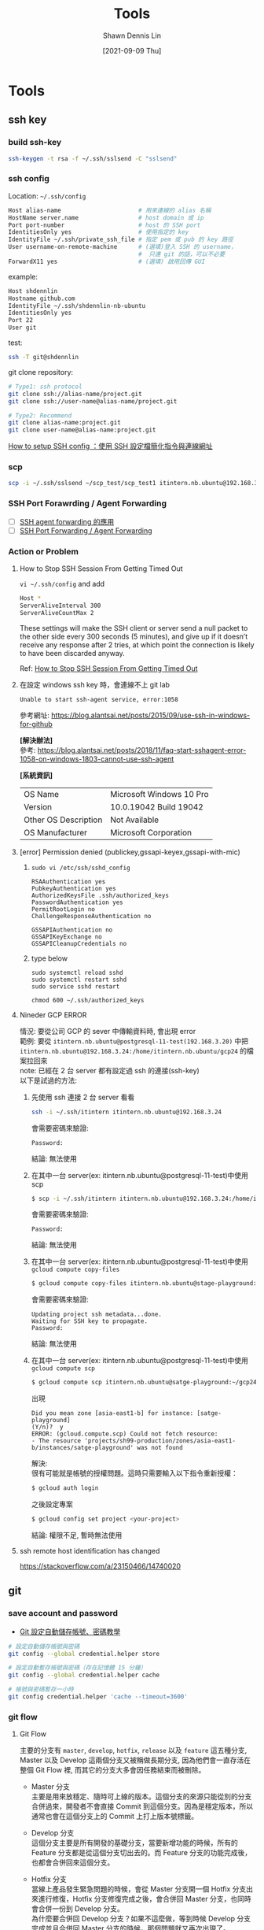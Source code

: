 #+STARTUP: overview
#+OPTIONS: \n:t
#+EXPORT_FILE_NAME:	tools
#+TITLE:	Tools
#+AUTHOR:	Shawn Dennis Lin
#+EMAIL:	ShawnDennisLin@gmail.com
#+DATE:	[2021-09-09 Thu]

* Tools
** ssh key
*** build ssh-key
#+begin_src sh
ssh-keygen -t rsa -f ~/.ssh/sslsend -C "sslsend"
#+end_src
*** ssh config

Location: =~/.ssh/config=
#+begin_src sh
Host alias-name                      # 用來連線的 alias 名稱
HostName server.name                 # host domain 或 ip
Port port-number                     # host 的 SSH port
IdentitiesOnly yes                   # 使用指定的 key
IdentityFile ~/.ssh/private_ssh_file # 指定 pem 或 pub 的 key 路徑
User username-on-remote-machine      # (選填)登入 SSH 的 username，
                                     #  只連 git 的話，可以不必要
ForwardX11 yes                       # (選填) 啟用回傳 GUI 
#+end_src

example:
#+begin_src sh
Host shdennlin
Hostname github.com
IdentityFile ~/.ssh/shdennlin-nb-ubuntu
IdentitiesOnly yes
Port 22
User git
#+end_src

test:
#+begin_src sh
ssh -T git@shdennlin
#+end_src

git clone repository:
#+begin_src sh
# Type1: ssh protocol
git clone ssh://alias-name/project.git
git clone ssh://user-name@alias-name/project.git

# Type2: Recommend
git clone alias-name:project.git
git clone user-name@alias-name:project.git
#+end_src

[[https://medium.com/%E6%B5%A6%E5%B3%B6%E5%A4%AA%E9%83%8E%E7%9A%84%E6%B0%B4%E6%97%8F%E7%BC%B8/how-to-setup-ssh-config-%E4%BD%BF%E7%94%A8-ssh-%E8%A8%AD%E5%AE%9A%E6%AA%94-74ad46f99818][How to setup SSH config ：使用 SSH 設定檔簡化指令與連線網址]]

*** scp
#+begin_src sh
scp -i ~/.ssh/sslsend ~/scp_test/scp_test1 itintern.nb.ubuntu@192.168.3.24:/home/itintern.nb.ubuntu/scp_test1
#+end_src

*** SSH Port Forawrding / Agent Forwarding
- [ ] [[https://ihower.tw/blog/archives/7837][SSH agent forwarding 的應用]]
- [ ] [[https://myapollo.com.tw/zh-tw/ssh-port-forwarding/][SSH Port Forwarding / Agent Forwarding]]
*** Action or Problem
**** How to Stop SSH Session From Getting Timed Out
~vi ~/.ssh/config~ and add
#+begin_src sh
Host *
ServerAliveInterval 300
ServerAliveCountMax 2
#+end_src
These settings will make the SSH client or server send a null packet to the other side every 300 seconds (5 minutes), and give up if it doesn’t receive any response after 2 tries, at which point the connection is likely to have been discarded anyway.

Ref: [[https://www.thegeekdiary.com/how-to-stop-ssh-session-from-getting-timed-out/][How to Stop SSH Session From Getting Timed Out]]

**** 在設定 windows ssh key 時，會連線不上 git lab
#+begin_src shell
Unable to start ssh-agent service, error:1058
#+end_src

參考網址: https://blog.alantsai.net/posts/2015/09/use-ssh-in-windows-for-github

*[解決辦法]*
參考: https://blog.alantsai.net/posts/2018/11/faq-start-sshagent-error-1058-on-windows-1803-cannot-use-ssh-agent

*[系統資訊]*
| OS Name              | Microsoft Windows 10 Pro |
| Version              | 10.0.19042 Build 19042   |
| Other OS Description | Not Available            |
| OS Manufacturer      | Microsoft Corporation    |

**** [error] Permission denied (publickey,gssapi-keyex,gssapi-with-mic)
1. =sudo vi /etc/ssh/sshd_config=
   #+begin_src shell
   RSAAuthentication yes 
   PubkeyAuthentication yes
   AuthorizedKeysFile .ssh/authorized_keys
   PasswordAuthentication yes
   PermitRootLogin no
   ChallengeResponseAuthentication no

   GSSAPIAuthentication no
   GSSAPIKeyExchange no
   GSSAPICleanupCredentials no
   #+end_src
2. type below
   #+begin_src shell
   sudo systemctl reload sshd
   sudo systemctl restart sshd
   sudo service sshd restart

   chmod 600 ~/.ssh/authorized_keys
   #+end_src

**** Nineder GCP ERROR
情況: 要從公司 GCP 的 sever 中傳輸資料時, 會出現 error
範例: 要從 =itintern.nb.ubuntu@postgresql-11-test(192.168.3.20)= 中把 =itintern.nb.ubuntu@192.168.3.24:/home/itintern.nb.ubuntu/gcp24= 的檔案拉回來
note: 已經在 2 台 server 都有設定過 ssh 的連接(ssh-key)
以下是試過的方法:

1. 先使用 ssh 連接 2 台 server 看看
   #+begin_src sh
   ssh -i ~/.ssh/itintern itintern.nb.ubuntu@192.168.3.24
   #+end_src
   會需要密碼來驗證:
   #+begin_src text
   Password:  
   #+end_src
   結論: 無法使用

2. 在其中一台 server(ex: itintern.nb.ubuntu@postgresql-11-test)中使用 scp
   #+begin_src sh
   $ scp -i ~/.ssh/itintern itintern.nb.ubuntu@192.168.3.24:/home/itintern.nb.ubuntu/gcp24 ~/gcp24
   #+end_src
   會需要密碼來驗證:
   #+begin_src text
   Password: 
   #+end_src
   結論: 無法使用

3. 在其中一台 server(ex: itintern.nb.ubuntu@postgresql-11-test)中使用 =gcloud compute copy-files= 
   #+begin_src sh
   $ gcloud compute copy-files itintern.nb.ubuntu@stage-playground:~/gcp24 .
   #+end_src
   會需要密碼來驗證:
   #+begin_src text
   Updating project ssh metadata...done.                                                    
   Waiting for SSH key to propagate.
   Password: 
   #+end_src
   結論: 無法使用

4. 在其中一台 server(ex: itintern.nb.ubuntu@postgresql-11-test)中使用 =gcloud compute scp=
   #+begin_src sh
   $ gcloud compute scp itintern.nb.ubuntu@satge-playground:~/gcp24 .
   #+end_src
   出現
   #+begin_src text
   Did you mean zone [asia-east1-b] for instance: [satge-playground] 
   (Y/n)?  y
   ERROR: (gcloud.compute.scp) Could not fetch resource:
   - The resource 'projects/sh99-production/zones/asia-east1-b/instances/satge-playground' was not found
   #+end_src

   解決:
   很有可能就是帳號的授權問題。這時只需要輸入以下指令重新授權：
   #+begin_src sh
   $ gcloud auth login
   #+end_src
   之後設定專案
   #+begin_src sh
   $ gcloud config set project <your-project>
   #+end_src

   結論: 權限不足, 暫時無法使用

**** ssh remote host identification has changed
https://stackoverflow.com/a/23150466/14740020

** git
*** save account and password
+ [[https://officeguide.cc/git-save-username-and-password-tutorial/][Git 設定自動儲存帳號、密碼教學]]
#+begin_src sh
# 設定自動儲存帳號與密碼
git config --global credential.helper store

# 設定自動暫存帳號與密碼（存在記憶體 15 分鐘）
git config --global credential.helper cache

# 帳號與密碼暫存一小時
git config credential.helper 'cache --timeout=3600'
#+end_src
*** git flow
**** Git Flow
主要的分支有 =master=, =develop=, =hotfix=, =release= 以及 =feature= 這五種分支, Master 以及 Develop 這兩個分支又被稱做長期分支, 因為他們會一直存活在整個 Git Flow 裡, 而其它的分支大多會因任務結束而被刪除。
- Master 分支
  主要是用來放穩定、隨時可上線的版本。這個分支的來源只能從別的分支合併過來，開發者不會直接 Commit 到這個分支。因為是穩定版本，所以通常也會在這個分支上的 Commit 上打上版本號標籤。

- Develop 分支
  這個分支主要是所有開發的基礎分支，當要新增功能的時候，所有的 Feature 分支都是從這個分支切出去的。而 Feature 分支的功能完成後，也都會合併回來這個分支。

- Hotfix 分支
  當線上產品發生緊急問題的時候，會從 Master 分支開一個 Hotfix 分支出來進行修復，Hotfix 分支修復完成之後，會合併回 Master 分支，也同時會合併一份到 Develop 分支。
  為什麼要合併回 Develop 分支？如果不這麼做，等到時候 Develop 分支完成並且合併回 Master 分支的時候，那個問題就又再次出現了。
  那為什麼一開始不從 Develop 分支切出來修？因為 Develop 分支的功能可能尚在開發中，這時候硬是要從這裡切出去修再合併回 Master 分支，只會造成更大的災難。

- Release 分支
  當認為 Develop 分支夠成熟了，就可以把 Develop 分支合併到 Release 分支，在這邊進行算是上線前的最後測試。測試完成後，Release 分支將會同時合併到 Master 以及 Develop 這兩個分支上。Master 分支是上線版本，而合併回 Develop 分支的目的，是因為可能在 Release 分支上還會測到並修正一些問題，所以需要跟 Develop 分支同步，免得之後的版本又再度出現同樣的問題。

- Feature 分支
  當要開始新增功能的時候，就是使用 Feature 分支的時候了。Feature 分支都是從 Develop 分支來的，完成之後會再併回 Develop 分支。

Ref: https://nvie.com/posts/a-successful-git-branching-model/

**** GitHub Flow
5 stages:
1. Create A Branch (建立一個分支)
2. Add Commits (新增 Commits)
3. Open a Pull Request (開一個推送請求 PR)
4. Discuss And Review (討論及審查)
5. Deploy (部署)
6. Merge (合併)

Ref: https://ithelp.ithome.com.tw/articles/10228090
**** GitLab Flow
1. branch: =main=, =production=, =stable=

Ref: https://about.gitlab.com/topics/version-control/what-is-gitlab-flow/
**** Summary
1. Prefer to use =Git Flow=
2. develop branch merge to master need to use =git merge --no-ff= or =git merge --squash=
   




*** Error
#+begin_src text
server certificate verification failed. CAfile: none CRLfile: none
#+end_src
Solve: https://stackoverflow.com/a/21181447

=import_ssl.sh=
#+begin_src sh
#!/bin/bash
# Git 伺服器資訊
hostname=gitlabnew.nineder.com # your hostname
port=443

# 取得自己 OS 中放置 CA 的位置, 要先檢查一下有沒有憑證
trust_cert_file_location='/etc/ssl/certs/ca-certificates.crt'
# or
# trust_cert_file_location=`curl-config --ca`

# 匯入 Git 伺服器憑證
sudo bash -c "echo -n | openssl s_client -showcerts -connect $hostname:$port \
    2>/dev/null  | sed -ne '/-BEGIN CERTIFICATE-/,/-END CERTIFICATE-/p'  \
    >> $trust_cert_file_location"

#+end_src
